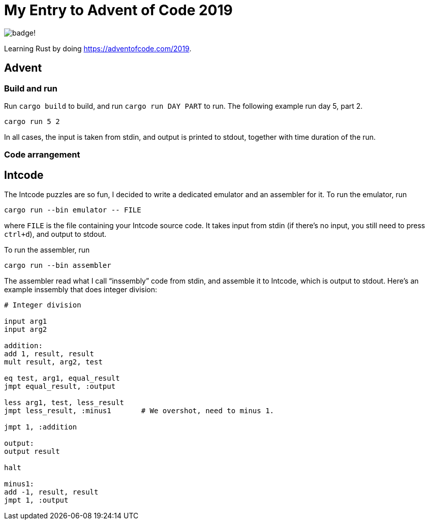 = My Entry to Advent of Code 2019

image:https://img.shields.io/github/workflow/status/MetroWind/advent2019/build-test[badge!]

Learning Rust by doing https://adventofcode.com/2019.

== Advent

=== Build and run

Run `cargo build` to build, and run `cargo run DAY PART` to run.
The following example run day 5, part 2.

[example]
----
cargo run 5 2
----

In all cases, the input is taken from stdin, and output is printed to
stdout, together with time duration of the run.

=== Code arrangement

== Intcode

The Intcode puzzles are so fun, I decided to write a dedicated
emulator and an assembler for it. To run the emulator, run

[example]
----
cargo run --bin emulator -- FILE
----

where `FILE` is the file containing your Intcode source code. It takes
input from stdin (if there’s no input, you still need to press
`ctrl+d`), and output to stdout.

To run the assembler, run

[example]
----
cargo run --bin assembler
----

The assembler read what I call “inssembly” code from stdin, and
assemble it to Intcode, which is output to stdout. Here’s an example
inssembly that does integer division:

[source]
----
# Integer division

input arg1
input arg2

addition:
add 1, result, result
mult result, arg2, test

eq test, arg1, equal_result
jmpt equal_result, :output

less arg1, test, less_result
jmpt less_result, :minus1       # We overshot, need to minus 1.

jmpt 1, :addition

output:
output result

halt

minus1:
add -1, result, result
jmpt 1, :output
----
